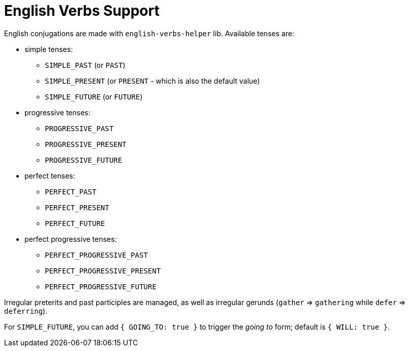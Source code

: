 // Copyright 2019 Ludan Stoecklé
// SPDX-License-Identifier: CC-BY-4.0
= English Verbs Support

English conjugations are made with `english-verbs-helper` lib. Available tenses are:

* simple tenses:
** `SIMPLE_PAST` (or `PAST`)
** `SIMPLE_PRESENT` (or `PRESENT` - which is also the default value)
** `SIMPLE_FUTURE` (or `FUTURE`)
* progressive tenses:
** `PROGRESSIVE_PAST`
** `PROGRESSIVE_PRESENT`
** `PROGRESSIVE_FUTURE`
* perfect tenses:
** `PERFECT_PAST`
** `PERFECT_PRESENT`
** `PERFECT_FUTURE`
* perfect progressive tenses:
** `PERFECT_PROGRESSIVE_PAST`
** `PERFECT_PROGRESSIVE_PRESENT`
** `PERFECT_PROGRESSIVE_FUTURE`

Irregular preterits and past participles are managed, as well as irregular gerunds (`gather` => `gathering` while `defer` => `deferring`).

For `SIMPLE_FUTURE`, you can add `{ GOING_TO: true }` to trigger the _going to_ form; default is `{ WILL: true }`.

++++
<script>
spawnEditor('en_US', 
`- var PERSON = {};
- PERSON.ref = 'PERSON_ref';
mixin PERSON_ref(obj, params)
  | Peter

p
  | he #[+verb(getAnonMS(), 'eat')] /
  | he #[+verb(getAnonMS(), {verb: 'eat', tense: 'PAST'})] /
  | he #[+verb(getAnonMS(), {verb: 'eat', tense: 'FUTURE'})] /
  | he #[+verb(getAnonMS(), {verb: 'sleep', tense: 'SIMPLE_FUTURE', GOING_TO: true})] /
  | #[+subjectVerb(PERSON, 'go')] away /
  | they #[+verb(getAnonMP(), {verb: 'let', tense: 'PERFECT_PROGRESSIVE_PRESENT'})]
`, 'He eats / he ate / he will eat / he is going to sleep / Peter goes away / they have been letting'
);
</script>
++++
